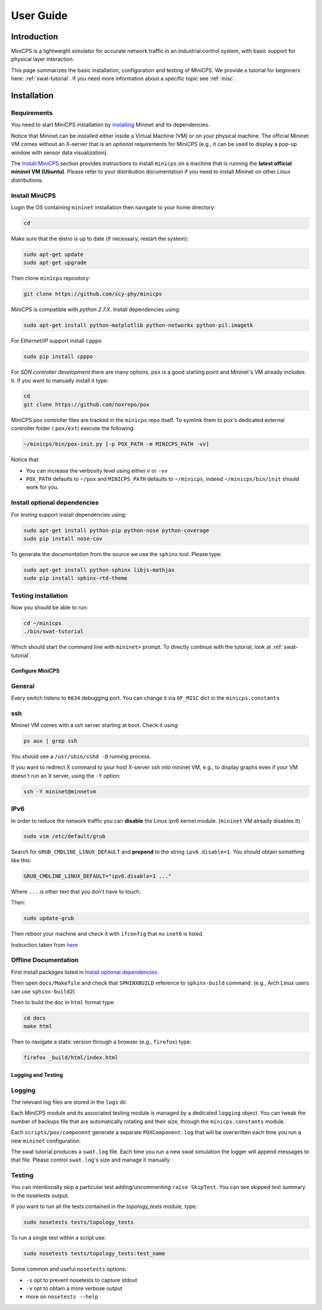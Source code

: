 .. USERGUIDE {{{1
.. _userguide:

**********
User Guide
**********

.. INTRODUCTION {{{2

============
Introduction
============

MiniCPS is a lightweight simulator for accurate network traffic in an
industrial control system, with basic support for physical layer interaction.

This page summarizes the basic installation, configuration and testing of
MiniCPS. We provide a tutorial for beginners here: :ref:`swat-tutorial`. If
you need more information about a specific topic see :ref:`misc`.


.. INSTALLATION {{{2

============
Installation
============

.. REQUIREMENTS {{{3

Requirements
------------

You need to start MiniCPS installation by `installing
<http://mininet.org/download/>`_ Mininet and its dependencies.

Notice that Mininet can be installed either inside a Virtual Machine (VM)
or on your physical machine.
The official Mininet VM comes without an X-server that is an *optional*
requirements for MiniCPS (e.g., it can be used to display a pop-up window
with sensor data visualization).

The `Install MiniCPS`_ section provides instructions to install ``minicps``
on a machine that is running the **latest official mininet VM (Ubuntu)**. Please
refer to your distribution documentation if you need to install Mininet on 
other Linux distributions.


.. INSTALL MINICPS {{{3

Install MiniCPS
---------------

Login the OS containing ``mininet`` installation then navigate to your home
directory:

.. code-block:: console

   cd

Make sure that the distro is up to date (if necessary, restart the system):

.. code-block:: console

   sudo apt-get update
   sudo apt-get upgrade

Then clone ``minicps`` repository:

.. code-block:: console

    git clone https://github.com/scy-phy/minicps

MiniCPS is compatible with *python 2.7.X*. Install dependencies using:

.. code-block:: console

   sudo apt-get install python-matplotlib python-networkx python-pil.imagetk

For *Ethernet/IP* support install ``cpppo``

.. code-block:: console

   sudo pip install cpppo

.. TODO: add modbustcp, maybe reorganize the deps

For *SDN controller development* there are many options,
``pox`` is a good starting point and Mininet's VM already includes it. If you
want to manually install it type:

.. code-block:: console

    cd
    git clone https://github.com/noxrepo/pox

MiniCPS pox controller files are tracked in the ``minicps`` repo itself.
To symlink them to pox's dedicated external controller folder ( ``pox/ext``)
execute the following:

.. code-block:: console

   ~/minicps/bin/pox-init.py [-p POX_PATH -m MINICPS_PATH -vv]

Notice that: 

* You can increase the verbosity level using either ``v`` or  ``-vv``
* ``POX_PATH`` defaults to ``~/pox`` and ``MINICPS_PATH`` defaults to
  ``~/minicps``, indeed ``~/minicps/bin/init`` should work for you.

.. INSTALL OPTIONAL {{{3
.. _install-optional:

Install optional dependencies
--------------------------------

For *testing* support install dependencies using:

.. code-block:: console

   sudo apt-get install python-pip python-nose python-coverage
   sudo pip install nose-cov

To generate the *documentation* from the source we use the ``sphinx`` tool.
Please type:

.. code-block:: console

    sudo apt-get install python-sphinx libjs-mathjax
    sudo pip install sphinx-rtd-theme



.. TESTING INSTALLATION {{{3

Testing installation
----------------------

Now you should be able to run:

.. code-block:: console

    cd ~/minicps
    ./bin/swat-tutorial

Which should start the command line with ``mininet>`` prompt. To directly
continue with the tutorial, look at :ref:`swat-tutorial`.


.. CONFIGURE MINICPS {{{2

Configure MiniCPS
==================

.. GENERAL {{{3

General
-----------------

Every switch listens to ``6634`` debugging port.
You can change it via ``OF_MISC`` dict in the ``minicps.constants``


.. SSH {{{3

ssh
---

Mininet VM comes with a ssh server starting at boot. Check it using:

.. code-block:: console

   ps aux | grep ssh

You should see a ``/usr/sbin/sshd -D`` running process.

If you want to redirect X command to your host X-server ssh into mininet VM,
e.g., to display graphs even if your VM doesn't run an X server,
using the ``-Y`` option:

.. code-block:: console

    ssh -Y mininet@minnetvm


.. IPv6 {{{3

IPv6
----

In order to reduce the network traffic you can **disable** the
Linux ipv6 kernel module. (``mininet`` VM already disables it)

.. code-block:: console

    sudo vim /etc/default/grub

Search for ``GRUB_CMDLINE_LINUX_DEFAULT`` and **prepend** to the string
``ipv6.disable=1``. You should obtain something like this:

.. code-block:: console

    GRUB_CMDLINE_LINUX_DEFAULT="ipv6.disable=1 ..."

Where ``...`` is other text that you don't have to touch.

Then:

.. code-block:: console

    sudo update-grub

Then reboot your machine and check it with ``ifconfig`` that no
``inet6`` is listed.

Instruction taken from
`here <https://github.com/mininet/mininet/issues/454>`_


.. OFFILNE DOCUMENTATION {{{3

Offline Documentation
---------------------

First install packages listed in `Install optional dependencies`_.

Then open ``docs/Makefile`` and check that ``SPHINXBUILD`` reference to
``sphinx-build`` command. (e.g., Arch Linux users can use ``sphinx-build2``)

Then to build the doc in ``html`` format type:

.. code-block:: console

    cd docs
    make html

Then to navigate a static version through a browser (e.g., ``firefox``) type:

.. code-block:: console

    firefox _build/html/index.html


.. LOGGING AND TESTING {{{2

Logging and Testing
====================

.. LOGGING {{{3

Logging
---------

The relevant log files are stored in the ``logs`` dir.

Each MiniCPS module and its associated testing module is managed by a
dedicated ``logging`` object. You can tweak the number of backups file that are
automatically rotating and their size, through the ``minicps.constants`` module.

Each ``scripts/pox/component`` generate a separate ``POXComponent.log`` that
will be overwritten each time you run a new ``mininet`` configuration.

The swat tutorial produces a ``swat.log`` file. Each time you run a new swat
simulation the logger will append messages to that file. Please control
``swat.log``'s size and manage it manually.  


.. TESTING {{{3

Testing
-------

You can intentionally skip a particular test adding/uncommenting ``raise SkipTest``.
You can see skipped test summary in the nosetests output.

If you want to run all the tests contained in the `topology_tests` module, type:

.. code-block:: console

    sudo nosetests tests/topology_tests

To run a single test within a script use:

.. code-block:: console

    sudo nosetests tests/topology_tests:test_name

Some common and useful ``nosetests`` options:

* ``-s`` opt to prevent nosetests to capture stdout
* ``-v`` opt to obtain a more verbose output
* more on ``nosetests --help``
